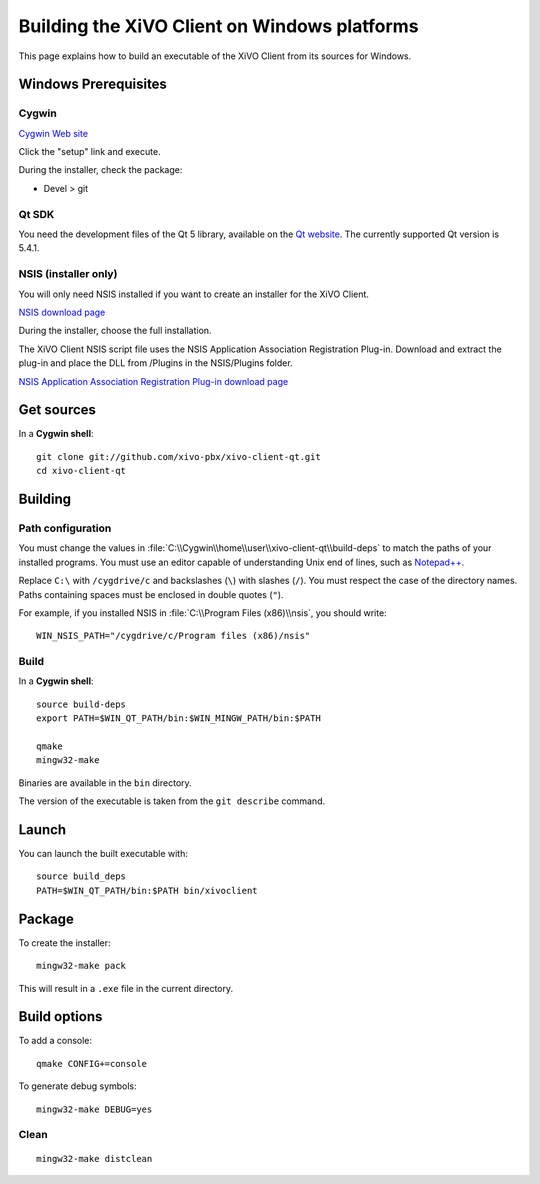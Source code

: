 .. index:: single:XiVO Client

*********************************************
Building the XiVO Client on Windows platforms
*********************************************

This page explains how to build an executable of the XiVO Client from its sources for Windows.


Windows Prerequisites
=====================

Cygwin
------

`Cygwin Web site <http://www.cygwin.com/>`_

Click the "setup" link and execute.

During the installer, check the package:

* Devel > git


Qt SDK
------

You need the development files of the Qt 5 library, available on the `Qt website
<http://qt-project.org/downloads>`_. The currently supported Qt version is 5.4.1.


NSIS (installer only)
---------------------

You will only need NSIS installed if you want to create an installer for the XiVO Client.

`NSIS download page <http://nsis.sourceforge.net/Download>`_

During the installer, choose the full installation.

The XiVO Client NSIS script file uses the NSIS Application Association Registration Plug-in.
Download and extract the plug-in and place the DLL from /Plugins in the NSIS/Plugins folder.

`NSIS Application Association Registration Plug-in download page
<http://nsis.sourceforge.net/Application_Association_Registration_plug-in#Download>`_


Get sources
===========

In a **Cygwin shell**::

   git clone git://github.com/xivo-pbx/xivo-client-qt.git
   cd xivo-client-qt


Building
========

Path configuration
------------------

You must change the values in :file:`C:\\Cygwin\\home\\user\\xivo-client-qt\\build-deps` to match
the paths of your installed programs. You must use an editor capable of understanding Unix end of
lines, such as `Notepad++ <http://notepad-plus-plus.org>`_.

Replace ``C:\`` with ``/cygdrive/c`` and backslashes (``\``) with slashes (``/``). You must respect
the case of the directory names. Paths containing spaces must be enclosed in double quotes (``"``).

For example, if you installed NSIS in :file:`C:\\Program Files (x86)\\nsis`, you should write::

   WIN_NSIS_PATH="/cygdrive/c/Program files (x86)/nsis"


Build
-----

In a **Cygwin shell**::

   source build-deps
   export PATH=$WIN_QT_PATH/bin:$WIN_MINGW_PATH/bin:$PATH

   qmake
   mingw32-make

Binaries are available in the ``bin`` directory.

The version of the executable is taken from the ``git describe`` command.


Launch
======

You can launch the built executable with::

   source build_deps
   PATH=$WIN_QT_PATH/bin:$PATH bin/xivoclient


Package
=======

To create the installer::

   mingw32-make pack

This will result in a ``.exe`` file in the current directory.


Build options
=============

To add a console::

   qmake CONFIG+=console

To generate debug symbols::

   mingw32-make DEBUG=yes


Clean
-----

::

   mingw32-make distclean
